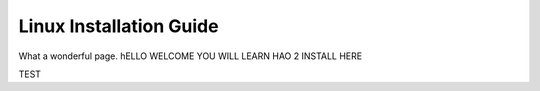 Linux Installation Guide
===========================
What a wonderful page. hELLO WELCOME YOU WILL LEARN HAO 2 INSTALL HERE

TEST

